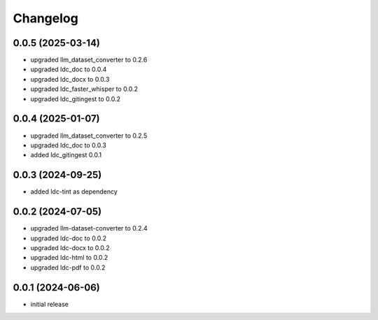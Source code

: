 Changelog
=========

0.0.5 (2025-03-14)
------------------

- upgraded llm_dataset_converter to 0.2.6
- upgraded ldc_doc to 0.0.4
- upgraded ldc_docx to 0.0.3
- upgraded ldc_faster_whisper to 0.0.2
- upgraded ldc_gitingest to 0.0.2


0.0.4 (2025-01-07)
------------------

- upgraded llm_dataset_converter to 0.2.5
- upgraded ldc_doc to 0.0.3
- added ldc_gitingest 0.0.1


0.0.3 (2024-09-25)
------------------

- added ldc-tint as dependency


0.0.2 (2024-07-05)
------------------

- upgraded llm-dataset-converter to 0.2.4
- upgraded ldc-doc to 0.0.2
- upgraded ldc-docx to 0.0.2
- upgraded ldc-html to 0.0.2
- upgraded ldc-pdf to 0.0.2


0.0.1 (2024-06-06)
------------------

- initial release

